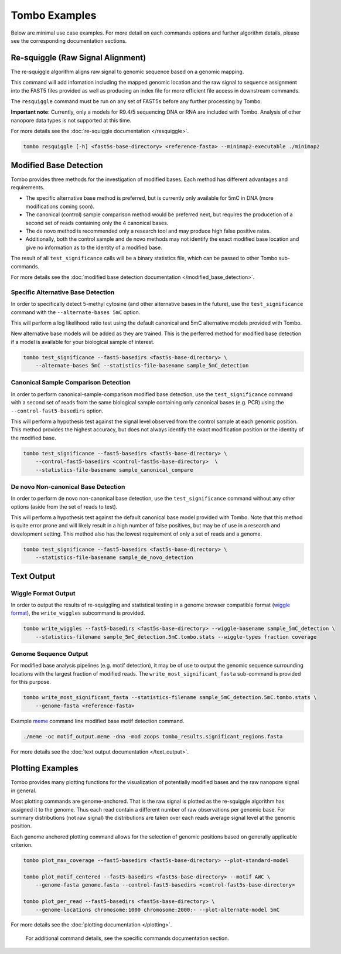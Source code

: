 **************
Tombo Examples
**************

Below are minimal use case examples. For more detail on each commands options and further algorithm details, please see the corresponding documentation sections.

----------------------------------
Re-squiggle (Raw Signal Alignment)
----------------------------------

The re-squiggle algorithm aligns raw signal to genomic sequence based on a genomic mapping.

This command will add infomation including the mapped genomic location and the raw signal to sequence assignment into the FAST5 files provided as well as producing an index file for more efficient file access in downstream commands.

The ``resquiggle`` command must be run on any set of FAST5s before any further processing by Tombo.

**Important note**: Currently, only a models for R9.4/5 sequencing DNA or RNA are included with Tombo. Analysis of other nanopore data types is not supported at this time.

For more details see the :doc:`re-squiggle documentation </resquiggle>`.

.. code-block:: bash

    tombo resquiggle [-h] <fast5s-base-directory> <reference-fasta> --minimap2-executable ./minimap2

-----------------------
Modified Base Detection
-----------------------

Tombo provides three methods for the investigation of modified bases. Each method has different advantages and requirements.

* The specific alternative base method is preferred, but is currently only available for 5mC in DNA (more modifications coming soon).
* The canonical (control) sample comparison method would be preferred next, but requires the producetion of a second set of reads containing only the 4 canonical bases.
* The de novo method is recommended only a research tool and may produce high false positive rates.
* Additionally, both the control sample and de novo methods may not identify the exact modified base location and give no information as to the identity of a modified base.

The result of all ``test_significance`` calls will be a binary statistics file, which can be passed to other Tombo sub-commands.

For more details see the :doc:`modified base detection documentation </modified_base_detection>`.

Specific Alternative Base Detection
===================================

In order to specifically detect 5-methyl cytosine (and other alternative bases in the future), use the ``test_significance`` command with the ``--alternate-bases 5mC`` option.

This will perform a log likelihood ratio test using the default canonical and 5mC alternative models provided with Tombo.

New alternative base models will be added as they are trained. This is the perferred method for modified base detection if a model is available for your biological sample of interest.

.. code-block:: bash

    tombo test_significance --fast5-basedirs <fast5s-base-directory> \
        --alternate-bases 5mC --statistics-file-basename sample_5mC_detection

Canonical Sample Comparison Detection
=====================================

In order to perform canonical-sample-comparison modified base detection, use the ``test_significance`` command with a second set of reads from the same biological sample containing only canonical bases (e.g. PCR) using the ``--control-fast5-basedirs`` option.

This will perform a hypothesis test against the signal level observed from the control sample at each genomic position. This method provides the highest accuracy, but does not always identify the exact modification position or the identity of the modified base.

.. code-block:: bash

    tombo test_significance --fast5-basedirs <fast5s-base-directory> \
        --control-fast5-basedirs <control-fast5s-base-directory>  \
        --statistics-file-basename sample_canonical_compare

De novo Non-canonical Base Detection
====================================

In order to perform de novo non-canonical base detection, use the ``test_significance`` command without any other options (aside from the set of reads to test).

This will perform a hypothesis test against the default canonical base model provided with Tombo. Note that this method is quite error prone and will likely result in a high number of false positives, but may be of use in a research and development setting. This method also has the lowest requirement of only a set of reads and a genome.

.. code-block:: bash

    tombo test_significance --fast5-basedirs <fast5s-base-directory> \
        --statistics-file-basename sample_de_novo_detection

-----------
Text Output
-----------

Wiggle Format Output
====================

In order to output the results of re-squiggling and statistical testing in a genome browser compatible format (`wiggle format <https://genome.ucsc.edu/goldenpath/help/wiggle.html>`_), the ``write_wiggles`` subcommand is provided.

.. code-block:: bash

    tombo write_wiggles --fast5-basedirs <fast5s-base-directory> --wiggle-basename sample_5mC_detection \
        --statistics-filename sample_5mC_detection.5mC.tombo.stats --wiggle-types fraction coverage

Genome Sequence Output
======================

For modified base analysis pipelines (e.g. motif detection), it may be of use to output the genomic sequence surrounding locations with the largest fraction of modified reads. The ``write_most_significant_fasta`` sub-command is provided for this purpose.

.. code-block:: bash

    tombo write_most_significant_fasta --statistics-filename sample_5mC_detection.5mC.tombo.stats \
        --genome-fasta <reference-fasta>

Example `meme <http://meme-suite.org/doc/meme.html>`_ command line modified base motif detection command.

.. code-block:: bash

   ./meme -oc motif_output.meme -dna -mod zoops tombo_results.significant_regions.fasta
    
For more details see the :doc:`text output documentation </text_output>`.

-----------------
Plotting Examples
-----------------

Tombo provides many plotting functions for the visualization of potentially modified bases and the raw nanopore signal in general.

Most plotting commands are genome-anchored. That is the raw signal is plotted as the re-squiggle algorithm has assigned it to the genome. Thus each read contain a different number of raw observations per genomic base. For summary distributions (not raw signal) the distributions are taken over each reads average signal level at the genomic position.

Each genome anchored plotting command allows for the selection of genomic positions based on generally applicable criterion.

.. code-block:: bash

    tombo plot_max_coverage --fast5-basedirs <fast5s-base-directory> --plot-standard-model
    
    tombo plot_motif_centered --fast5-basedirs <fast5s-base-directory> --motif AWC \
        --genome-fasta genome.fasta --control-fast5-basedirs <control-fast5s-base-directory>
        
    tombo plot_per_read --fast5-basedirs <fast5s-base-directory> \
        --genome-locations chromosome:1000 chromosome:2000:- --plot-alternate-model 5mC

For more details see the :doc:`plotting documentation </plotting>`.

..

    For additional command details, see the specific commands documentation section.
